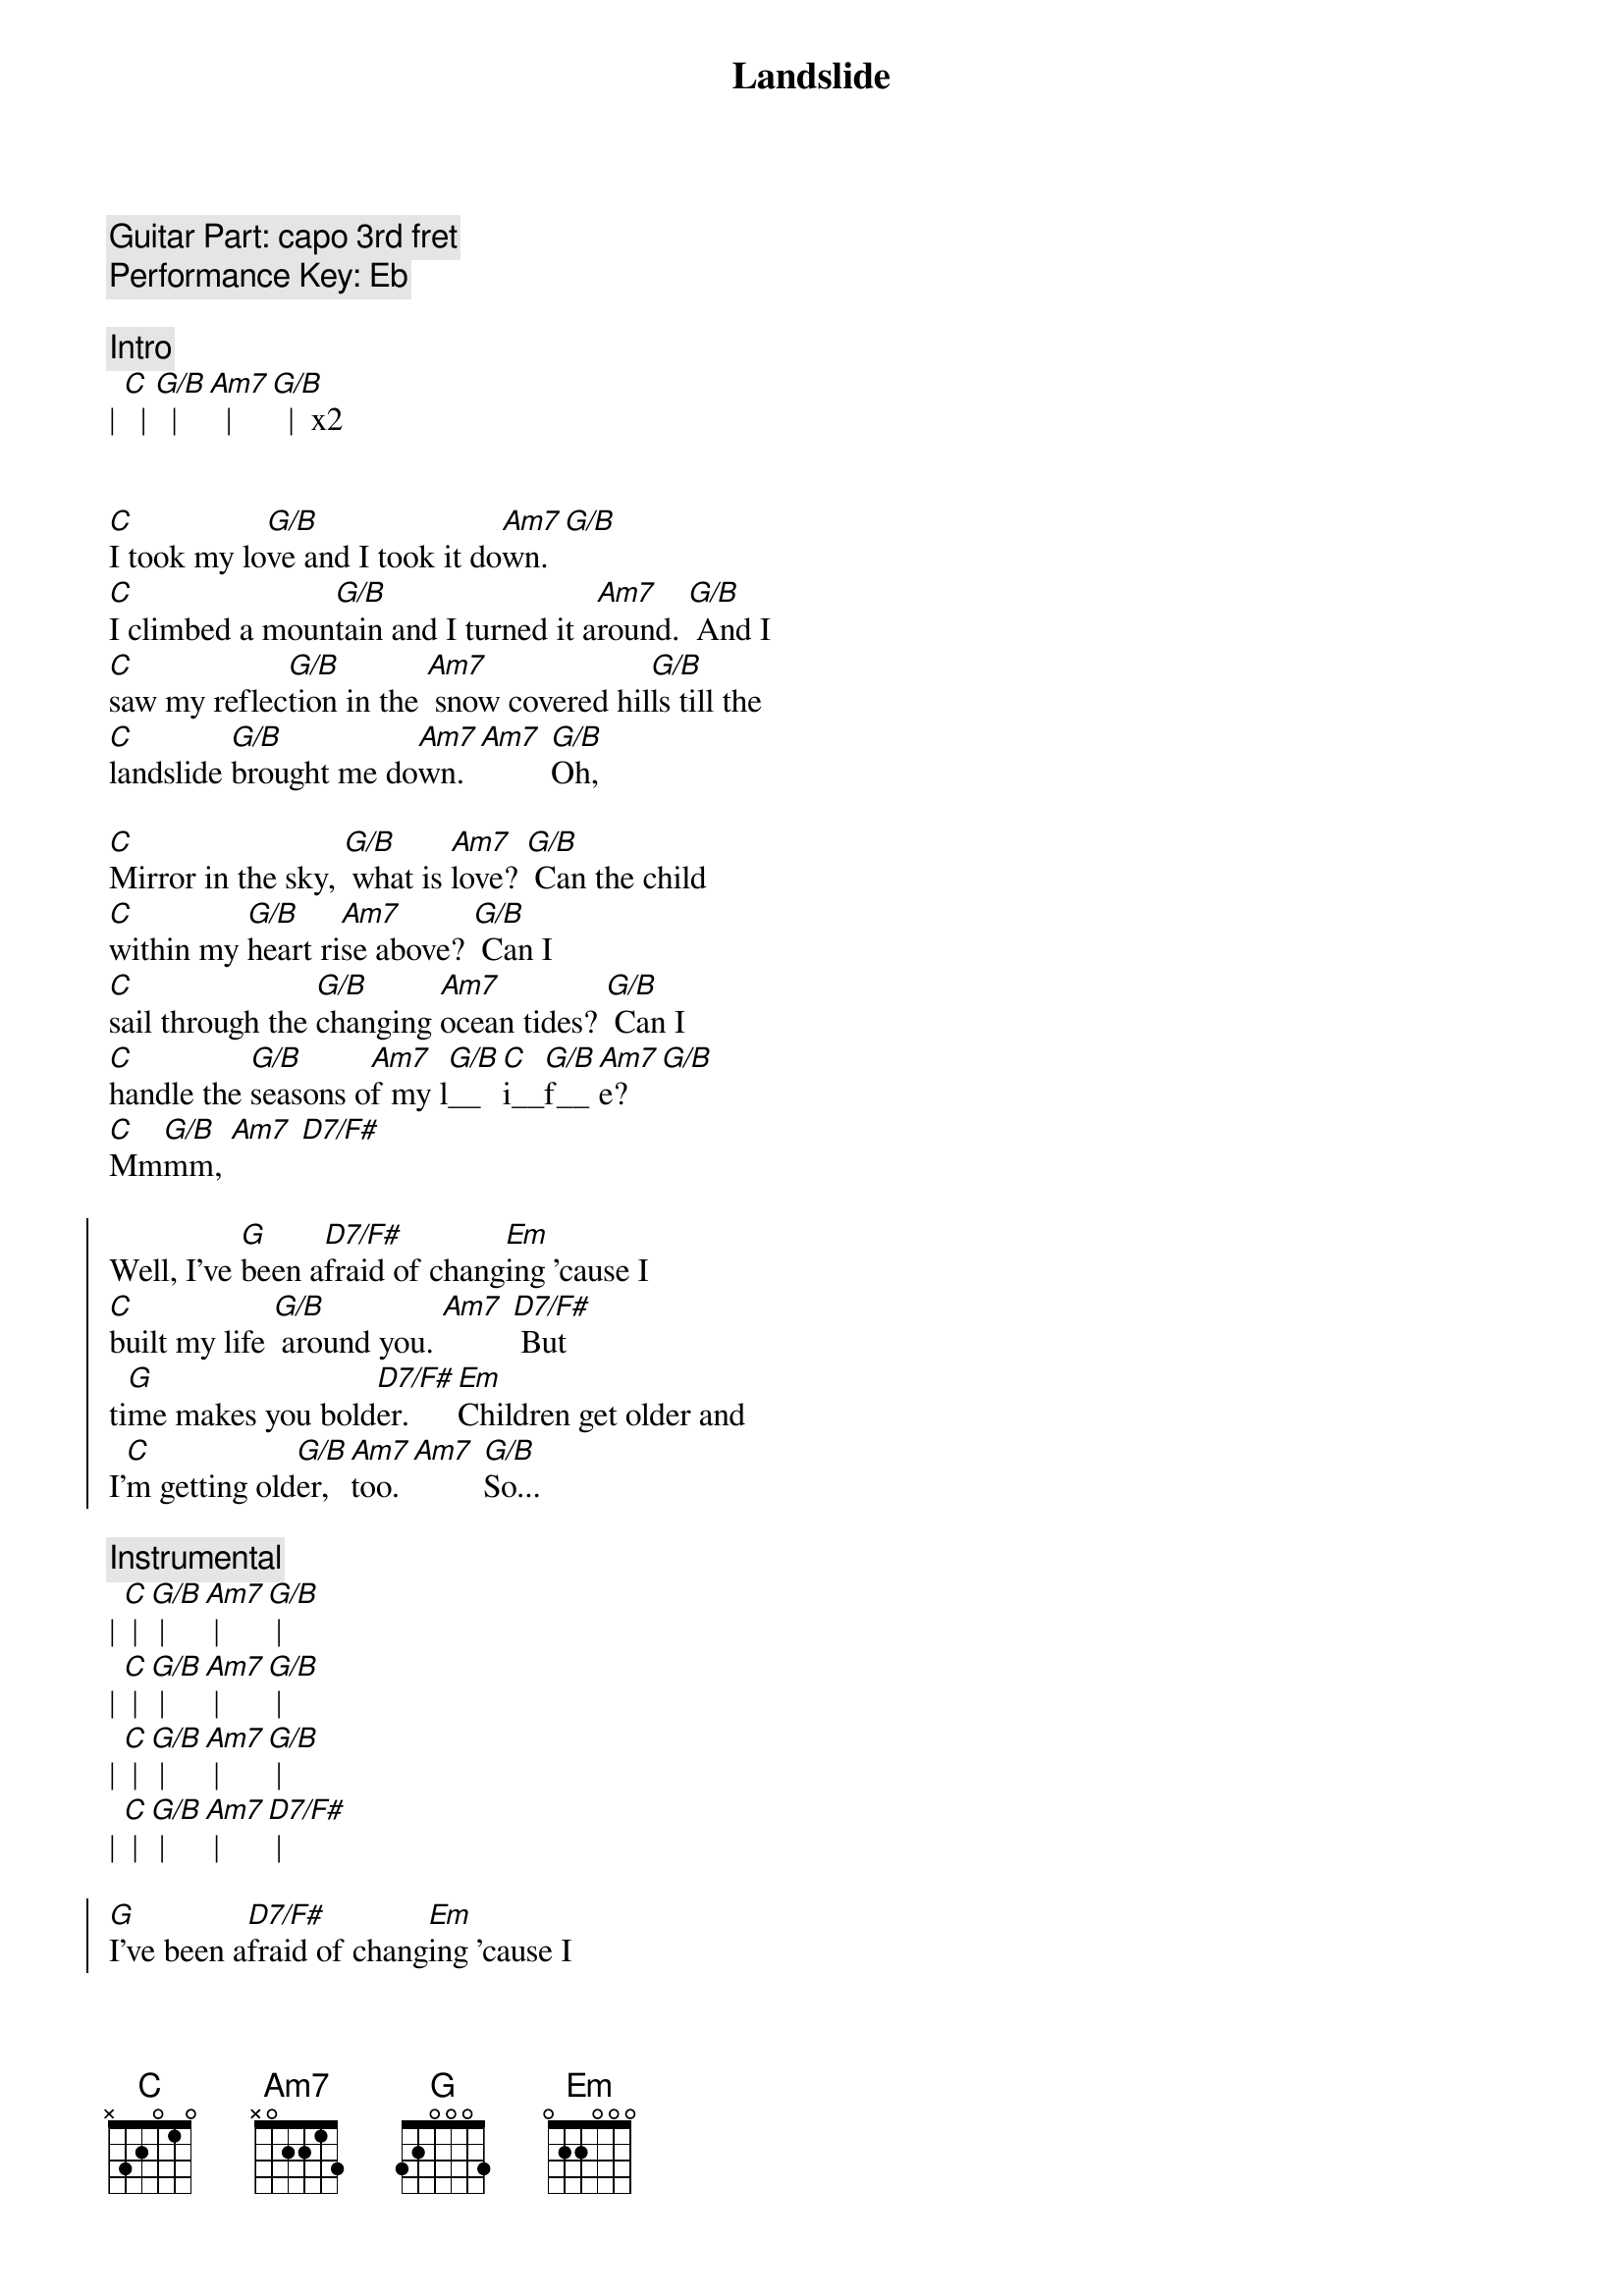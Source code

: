 {title: Landslide}
{artist: Fleetwood Mac}
{key: C}

{comment: Guitar Part: capo 3rd fret}
{comment: Performance Key: Eb}

{comment: Intro}
| [C]  | [G/B]  | [Am7]  | [G/B]  |  x2


{start_of_verse}
[C]I took my lo[G/B]ve and I took it do[Am7]wn. [G/B]
[C]I climbed a moun[G/B]tain and I turned it a[Am7]round. [G/B] And I
[C]saw my reflec[G/B]tion in the [Am7] snow covered hil[G/B]ls till the
[C]landslide [G/B]brought me do[Am7]wn. [Am7] [G/B]Oh,
{end_of_verse}

{start_of_verse}
[C]Mirror in the sky, [G/B] what is [Am7]love? [G/B] Can the child
[C]within my [G/B]heart ri[Am7]se above? [G/B] Can I
[C]sail through the [G/B]changing [Am7]ocean tides? [G/B] Can I
[C]handle the [G/B]seasons o[Am7]f my l[G/B]__[C]i__[G/B]f__[Am7]e? [G/B]
[C]Mm[G/B]mm, [Am7] [D7/F#]
{end_of_verse}

{start_of_chorus}
Well, I’ve [G]been a[D7/F#]fraid of chang[Em]ing ’cause I
[C]built my life [G/B] around you. [Am7] [D7/F#] But
ti[G]me makes you bold[D7/F#]er. [Em]Children get older and
I’[C]m getting old[G/B]er, [Am7]too. [Am7] [G/B]So...
{end_of_chorus}

{comment: Instrumental}
| [C] | [G/B] | [Am7] | [G/B] |
| [C] | [G/B] | [Am7] | [G/B] |
| [C] | [G/B] | [Am7] | [G/B] |
| [C] | [G/B] | [Am7] | [D7/F#] |

{start_of_chorus}
[G]I’ve been a[D7/F#]fraid of chang[Em]ing ’cause I
[C]built my life [G/B] around you. [Am7] [D7/F#] But
ti[G]me makes you bold[D7/F#]er. [Em]Children get older and
I’[C]m getting old[G/B]er, [Am7]too. [G/B]
I’[C]m getting old[G/B]er, [Am7]too. [Am7] [G/B]So...
{end_of_chorus}

{start_of_verse}
[C]take this lo[G/B]ve, take it do[Am7]wn. [G/B] Oh,
[C]if you climb a moun[G/B]tain and you turn a[Am7]round, [G/B] if you
[C]see my reflec[G/B]tion in the [Am7]snow covered hil[G/B]ls well, the
[C]landslide will [G/B]bring it do[Am7]wn, [Am7] [G/B]down.
{end_of_verse}

{comment: Outro}
And if you [C]see my reflec[G/B]tion in the [Am7] snow covered hil[G/B]ls (hold) well, maybe the
[C]landslide’ll [G/B]bring it do[Am7]wn. Well, [G/B] well, the
[C]landslide’ll [G/B]bring it do[Am7]wn.

